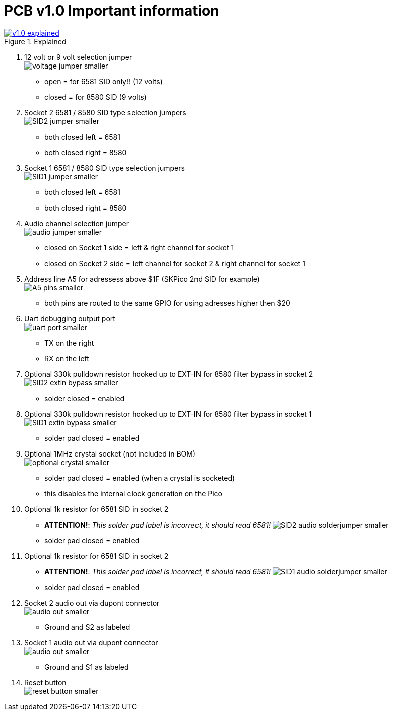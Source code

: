 = *PCB v1.0 Important information*

.Click image for larger view
[#img-v1explained,link=images/v1.0-explained.png]
image::images/v1.0-explained.png[title=Explained]

1. 12 volt or 9 volt selection jumper +
  image:images/voltage-jumper-smaller.png[title=Voltage jumper]
  - open = for 6581 SID only!! (12 volts)
  - closed = for 8580 SID (9 volts)
2. Socket 2 6581 / 8580 SID type selection jumpers +
  image:images/SID2-jumper-smaller.png[title=SID2 selection jumper]
  - both closed left = 6581
  - both closed right = 8580
3. Socket 1 6581 / 8580 SID type selection jumpers +
  image:images/SID1-jumper-smaller.png[title=SID1 selection jumper]
  - both closed left = 6581
  - both closed right = 8580
4. Audio channel selection jumper +
  image:images/audio-jumper-smaller.png[title=Audio jumper]
  - closed on Socket 1 side = left & right channel for socket 1
  - closed on Socket 2 side = left channel for socket 2 & right channel for socket 1
5. Address line A5 for adressess above $1F (SKPico 2nd SID for example) +
  image:images/A5-pins-smaller.png[title=Address 5 pins]
  - both pins are routed to the same GPIO for using adresses higher then $20
6. Uart debugging output port +
  image:images/uart-port-smaller.png[title=UART port]
  - TX on the right
  - RX on the left
7. Optional 330k pulldown resistor hooked up to EXT-IN for 8580 filter bypass in socket 2 +
    image:images/SID2-extin-bypass-smaller.png[title=EXTIN bypass]
  - solder closed = enabled
8. Optional 330k pulldown resistor hooked up to EXT-IN for 8580 filter bypass in socket 1 +
  image:images/SID1-extin-bypass-smaller.png[title=EXTIN bypass]
  - solder pad closed = enabled
9. Optional 1MHz crystal socket (not included in BOM) +
  image:images/optional-crystal-smaller.png[title=Optional Crystal]
  - solder pad closed = enabled (when a crystal is socketed)
  - this disables the internal clock generation on the Pico
10. Optional 1k resistor for 6581 SID in socket 2 +
  - **ATTENTION!**: _This solder pad label is incorrect, it should read 6581!_
  image:images/SID2-audio-solderjumper-smaller.png[title=6581 jumper]
  - solder pad closed = enabled
11. Optional 1k resistor for 6581 SID in socket 2 +
  - **ATTENTION!**: _This solder pad label is incorrect, it should read 6581!_
  image:images/SID1-audio-solderjumper-smaller.png[title=6581 jumper]
  - solder pad closed = enabled
12. Socket 2 audio out via dupont connector +
  image:images/audio-out-smaller.png[title=Audio out]
  - Ground and S2 as labeled
13. Socket 1 audio out via dupont connector +
  image:images/audio-out-smaller.png[title=Audio out]
  - Ground and S1 as labeled
14. Reset button +
  image:images/reset-button-smaller.png[title=Reset button]
